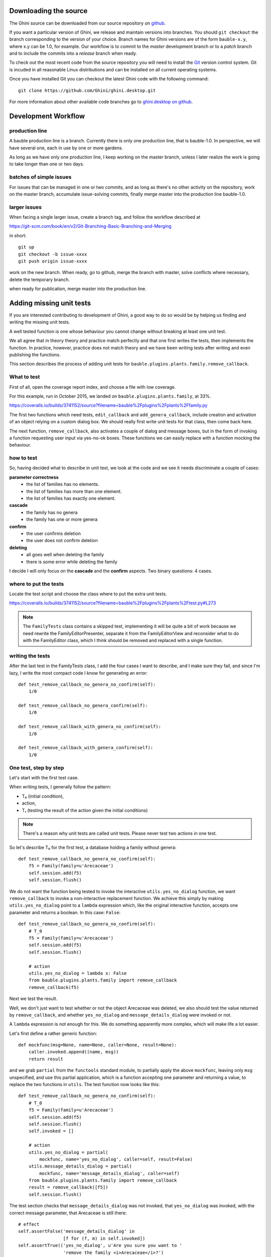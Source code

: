 Downloading the source
======================

The Ghini source can be downloaded from our source
repository on `github <http://github.com/Ghini/ghini.desktop>`_.

If you want a particular version of Ghini, we release and maintain versions
into branches. You should ``git checkout`` the branch corresponding to the
version of your choice. Branch names for Ghini versions are of the form
``bauble-x.y``, where x.y can be 1.0, for example. Our workflow is to commit
to the `master` development branch or to a `patch` branch and to include the
commits into a `release` branch when ready.

To check out the most recent code from the source repository you will need
to install the `Git <http://www.git.org>`_ version control system. Git is
incuded in all reasonable Linux distributions and can be installed on all
current operating systems.

Once you have installed Git you can checkout the latest Ghini code with
the following command::

        git clone https://github.com/Ghini/ghini.desktop.git

For more information about other available code branches go to
`ghini.desktop on github <http://www.github.com/Ghini/ghini.desktop>`_.


Development Workflow
=============================

production line
-----------------

A bauble production line is a branch. Currently there is only one production
line, that is bauble-1.0.  In perspective, we will have several one, each in
use by one or more gardens.

As long as we have only one production line, I keep working on the master
branch, unless I later realize the work is going to take longer than one or
two days.

batches of simple issues
------------------------------

For issues that can be managed in one or two commits, and as long as there's
no other activity on the repository, work on the master branch, accumulate
issue-solving commits, finally merge master into the production line
bauble-1.0.

larger issues
---------------

When facing a single larger issue, create a branch tag, and follow the
workflow described at

https://git-scm.com/book/en/v2/Git-Branching-Basic-Branching-and-Merging

in short::

    git up
    git checkout -b issue-xxxx
    git push origin issue-xxxx

work on the new branch. When ready, go to github, merge the branch with
master, solve conflicts where necessary, delete the temporary branch.

when ready for publication, merge master into the production line.

Adding missing unit tests
====================================

If you are interested contributing to development of Ghini, a good way to
do so would be by helping us finding and writing the missing unit tests.

A well tested function is one whose behaviour you cannot change without
breaking at least one unit test.

We all agree that in theory theory and practice match perfectly and that one
first writes the tests, then implements the function. In practice, however,
practice does not match theory and we have been writing tests after writing
and even publishing the functions.

This section describes the process of adding unit tests for
``bauble.plugins.plants.family.remove_callback``.

What to test
------------------------

First of all, open the coverage report index, and choose a file with low
coverage.

For this example, run in October 2015, we landed on
``bauble.plugins.plants.family``, at 33%.

https://coveralls.io/builds/3741152/source?filename=bauble%2Fplugins%2Fplants%2Ffamily.py

The first two functions which need tests, ``edit_callback`` and
``add_genera_callback``, include creation and activation of an object
relying on a custom dialog box. We should really first write unit tests for
that class, then come back here.

The next function, ``remove_callback``, also activates a couple of dialog
and message boxes, but in the form of invoking a function requesting user
input via yes-no-ok boxes. These functions we can easily replace with a
function mocking the behaviour.

how to test
--------------------------

So, having decided what to describe in unit test, we look at the code and we
see it needs discriminate a couple of cases:

**parameter correctness**
  * the list of families has no elements.
  * the list of families has more than one element.
  * the list of families has exactly one element.

**cascade**
  * the family has no genera
  * the family has one or more genera

**confirm**
  * the user confirms deletion
  * the user does not confirm deletion

**deleting**
  * all goes well when deleting the family
  * there is some error while deleting the family

I decide I will only focus on the **cascade** and the **confirm**
aspects. Two binary questions: 4 cases.

where to put the tests
-----------------------------------

Locate the test script and choose the class where to put the extra unit tests.

https://coveralls.io/builds/3741152/source?filename=bauble%2Fplugins%2Fplants%2Ftest.py#L273

.. note:: The ``FamilyTests`` class contains a skipped test, implementing it
          will be quite a bit of work because we need rewrite the
          FamilyEditorPresenter, separate it from the FamilyEditorView and
          reconsider what to do with the FamilyEditor class, which I think
          should be removed and replaced with a single function.

writing the tests
------------------------------

After the last test in the FamilyTests class, I add the four cases I want to
describe, and I make sure they fail, and since I'm lazy, I write the most
compact code I know for generating an error::

        def test_remove_callback_no_genera_no_confirm(self):
            1/0

        def test_remove_callback_no_genera_confirm(self):
            1/0

        def test_remove_callback_with_genera_no_confirm(self):
            1/0

        def test_remove_callback_with_genera_confirm(self):
            1/0

One test, step by step
---------------------------------

Let's start with the first test case.

When writing tests, I generally follow the pattern: 

* T₀ (initial condition), 
* action, 
* T₁ (testing the result of the action given the initial conditions)

.. note:: There's a reason why unit tests are called unit tests. Please
          never test two actions in one test.

So let's describe T₀ for the first test, a database holding a family without
genera::

        def test_remove_callback_no_genera_no_confirm(self):
            f5 = Family(family=u'Arecaceae')
            self.session.add(f5)
            self.session.flush()

We do not want the function being tested to invoke the interactive
``utils.yes_no_dialog`` function, we want ``remove_callback`` to invoke a
non-interactive replacement function. We achieve this simply by making
``utils.yes_no_dialog`` point to a ``lambda`` expression which, like the
original interactive function, accepts one parameter and returns a
boolean. In this case: ``False``::

        def test_remove_callback_no_genera_no_confirm(self):
            # T_0
            f5 = Family(family=u'Arecaceae')
            self.session.add(f5)
            self.session.flush()

            # action
            utils.yes_no_dialog = lambda x: False
            from bauble.plugins.plants.family import remove_callback
            remove_callback(f5)

Next we test the result.

Well, we don't just want to test whether or not the object Arecaceae was
deleted, we also should test the value returned by ``remove_callback``, and
whether ``yes_no_dialog`` and ``message_details_dialog`` were invoked or
not.

A ``lambda`` expression is not enough for this. We do something apparently
more complex, which will make life a lot easier.

Let's first define a rather generic function::

    def mockfunc(msg=None, name=None, caller=None, result=None):
        caller.invoked.append((name, msg))
        return result

and we grab ``partial`` from the ``functools`` standard module, to partially
apply the above ``mockfunc``, leaving only ``msg`` unspecified, and use this
partial application, which is a function accepting one parameter and
returning a value, to replace the two functions in ``utils``. The test
function now looks like this::

    def test_remove_callback_no_genera_no_confirm(self):
        # T_0
        f5 = Family(family=u'Arecaceae')
        self.session.add(f5)
        self.session.flush()
        self.invoked = []

        # action
        utils.yes_no_dialog = partial(
            mockfunc, name='yes_no_dialog', caller=self, result=False)
        utils.message_details_dialog = partial(
            mockfunc, name='message_details_dialog', caller=self)
        from bauble.plugins.plants.family import remove_callback
        result = remove_callback([f5])
        self.session.flush()

The test section checks that ``message_details_dialog`` was not invoked,
that ``yes_no_dialog`` was invoked, with the correct message parameter, that
Arecaceae is still there::

        # effect
        self.assertFalse('message_details_dialog' in
                         [f for (f, m) in self.invoked])
        self.assertTrue(('yes_no_dialog', u'Are you sure you want to '
                         'remove the family <i>Arecaceae</i>?')
                        in self.invoked)
        self.assertEquals(result, None)
        q = self.session.query(Family).filter_by(family=u"Arecaceae")
        matching = q.all()
        self.assertEquals(matching, [f5])

And so on
-------------------------

    `there are two kinds of people, those who complete what they start, and
    so on`

Next test is almost the same, with the difference that the
``utils.yes_no_dialog`` should return ``True`` (this we achieve by
specifying ``result=True`` in the partial application of the generic
``mockfunc``). 

With this action, the value returned by ``remove_callback`` should be
``True``, and there should be no Arecaceae Family in the database any more::

    def test_remove_callback_no_genera_confirm(self):
        # T_0
        f5 = Family(family=u'Arecaceae')
        self.session.add(f5)
        self.session.flush()
        self.invoked = []

        # action
        utils.yes_no_dialog = partial(
            mockfunc, name='yes_no_dialog', caller=self, result=True)
        utils.message_details_dialog = partial(
            mockfunc, name='message_details_dialog', caller=self)
        from bauble.plugins.plants.family import remove_callback
        result = remove_callback([f5])
        self.session.flush()

        # effect
        self.assertFalse('message_details_dialog' in
                         [f for (f, m) in self.invoked])
        self.assertTrue(('yes_no_dialog', u'Are you sure you want to '
                         'remove the family <i>Arecaceae</i>?')
                        in self.invoked)
        self.assertEquals(result, True)
        q = self.session.query(Family).filter_by(family=u"Arecaceae")
        matching = q.all()
        self.assertEquals(matching, [])

have a look at commit 734f5bb9feffc2f4bd22578fcee1802c8682ca83 for the other
two test functions.

Putting all together
--------------------------

From time to time you want to activate the test class you're working at::

    nosetests bauble/plugins/plants/test.py:FamilyTests

And at the end of the process you want to update the statistics::

    ./scripts/update-coverage.sh


Plugins structure
=============================

Ghini is a framework for handling collections, and is distributed along
with a set of plugins making Ghini a botanical collection manager. But
Ghini stays a framework and you could in theory remove all plugins we
distribute and write your own, or write your own plugins that extend or
complete the current Ghini behaviour.

Once you have selected and opened a database connection, you land in the
Search window. The Search window is an interaction between two objects:
SearchPresenter (SP) and SearchView (SV).

SV is what you see, SP holds the program status and handles the requests you
express through SV. Handling these requests affect the content of SV and the
program status in SP.

The search results shown in the largest part of SV are rows, objects that
are instances of classes registered in a plugin.

Each of these classes must implement an amount of functions in order to
properly behave within the Ghini framework. The Ghini framework reserves
space to pluggable classes.

SP knows of all registered (plugged in) classes, they are stored in a
dictionary, associating a class to its plugin implementation.  SV has a slot
(a gtk.Box) where you can add elements. At any time, at most only one
element in the slot is visible.

A plugin defines one or more plugin classes. A plugin class plays the role
of a partial presenter (pP - plugin presenter) as it implement the callbacks
needed by the associated partial view fitting in the slot (pV - plugin
view), and the MVP pattern is completed by the parent presenter (SP), again
acting as model. To summarize and complete:

* SP acts as model,
* the pV partial view is defined in a glade file.
* the callbacks implemented by pP are referenced by the glade file.
* a context menu for the SP row,
* a children property.

when you register a plugin class, the SP:

* adds the pV in the slot and makes it non-visible.
* adds an instance of pP in the registered plugin classes.
* tells the pP that the SP is the model.
* connects all callbacks from pV to pP.

when an element in pV triggers an action in pP, the pP can forward the
action to SP and can request SP that it updates the model and refreshes the
view.

When the user selects a row in SP, SP hides everything in the pluggable slot
and shows only the single pV relative to the type of the selected row, and
asks the pP to refresh the pV with whatever is relative to the selected row.

Apart from setting the visibility of the various pV, nothing needs be
disabled nor removed: an invisible pV cannot trigger events!

